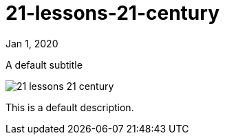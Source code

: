 = 21-lessons-21-century

[.date]
Jan 1, 2020

[.subtitle]
A default subtitle

[.hero]
image::/books/21-lessons-21-century.jpg[]

This is a default description.
